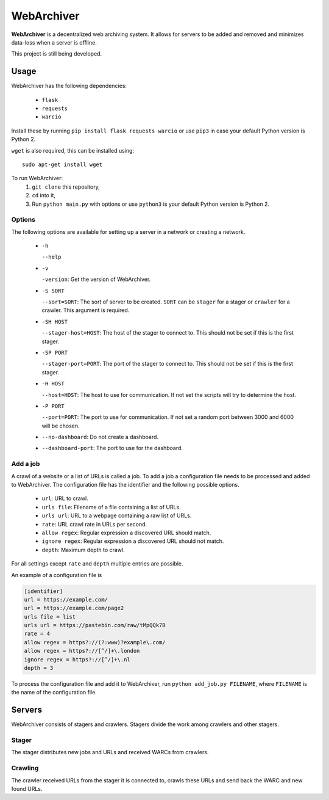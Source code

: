 WebArchiver
====

**WebArchiver** is a decentralized web archiving system. It allows for servers to be added and removed and minimizes data-loss when a server is offline.

This project is still being developed.

Usage
----

WebArchiver has the following dependencies:

 * ``flask``
 * ``requests``
 * ``warcio``

Install these by running ``pip install flask requests warcio`` or use ``pip3`` in case your default Python version is Python 2.

``wget`` is also required, this can be installed using::

    sudo apt-get install wget

To run WebArchiver:
 #. ``git clone`` this repository,
 #. ``cd`` into it,
 #. Run ``python main.py`` with options or use ``python3`` is your default Python version is Python 2.

Options
~~~~

The following options are available for setting up a server in a network or creating a network.

 * ``-h``

   ``--help``
 * ``-v``

   ``-version``: Get the version of WebArchiver.
 * ``-S SORT``

   ``--sort=SORT``: The sort of server to be created. ``SORT`` can be ``stager`` for a stager or ``crawler`` for a crawler. This argument is required.
 * ``-SH HOST``

   ``--stager-host=HOST``: The host of the stager to connect to. This should not be set if this is the first stager.
 * ``-SP PORT``

   ``--stager-port=PORT``: The port of the stager to connect to. This should not be set if this is the first stager.
 * ``-H HOST``

   ``--host=HOST``: The host to use for communication. If not set the scripts will try to determine the host.
 * ``-P PORT``

   ``--port=PORT``: The port to use for communication. If not set a random port between 3000 and 6000 will be chosen.
 * ``--no-dashboard``: Do not create a dashboard.
 * ``--dashboard-port``: The port to use for the dashboard.

Add a job
~~~~

A crawl of a website or a list of URLs is called a job. To add a job a configuration file needs to be processed and added to WebArchiver. The configuration file has the identifier and the following possible options.

 * ``url``: URL to crawl.
 * ``urls file``: Filename of a file containing a list of URLs.
 * ``urls url``: URL to a webpage containing a raw list of URLs.
 * ``rate``: URL crawl rate in URLs per second.
 * ``allow regex``: Regular expression a discovered URL should match.
 * ``ignore regex``: Regular expression a discovered URL should not match.
 * ``depth``: Maximum depth to crawl.

For all settings except ``rate`` and ``depth`` multiple entries are possible.

An example of a configuration file is

.. code:: ini

    [identifier]
    url = https://example.com/
    url = https://example.com/page2
    urls file = list
    urls url = https://pastebin.com/raw/tMpQQk7B
    rate = 4
    allow regex = https?://(?:www)?example\.com/
    allow regex = https?://[^/]+\.london
    ignore regex = https?://[^/]+\.nl
    depth = 3

To process the configuration file and add it to WebArchiver, run ``python add_job.py FILENAME``, where ``FILENAME`` is the name of the configuration file.

Servers
----

WebArchiver consists of stagers and crawlers. Stagers divide the work among crawlers and other stagers.

Stager
~~~~

The stager distributes new jobs and URLs and received WARCs from crawlers.

Crawling
~~~~

The crawler received URLs from the stager it is connected to, crawls these URLs and send back the WARC and new found URLs.


